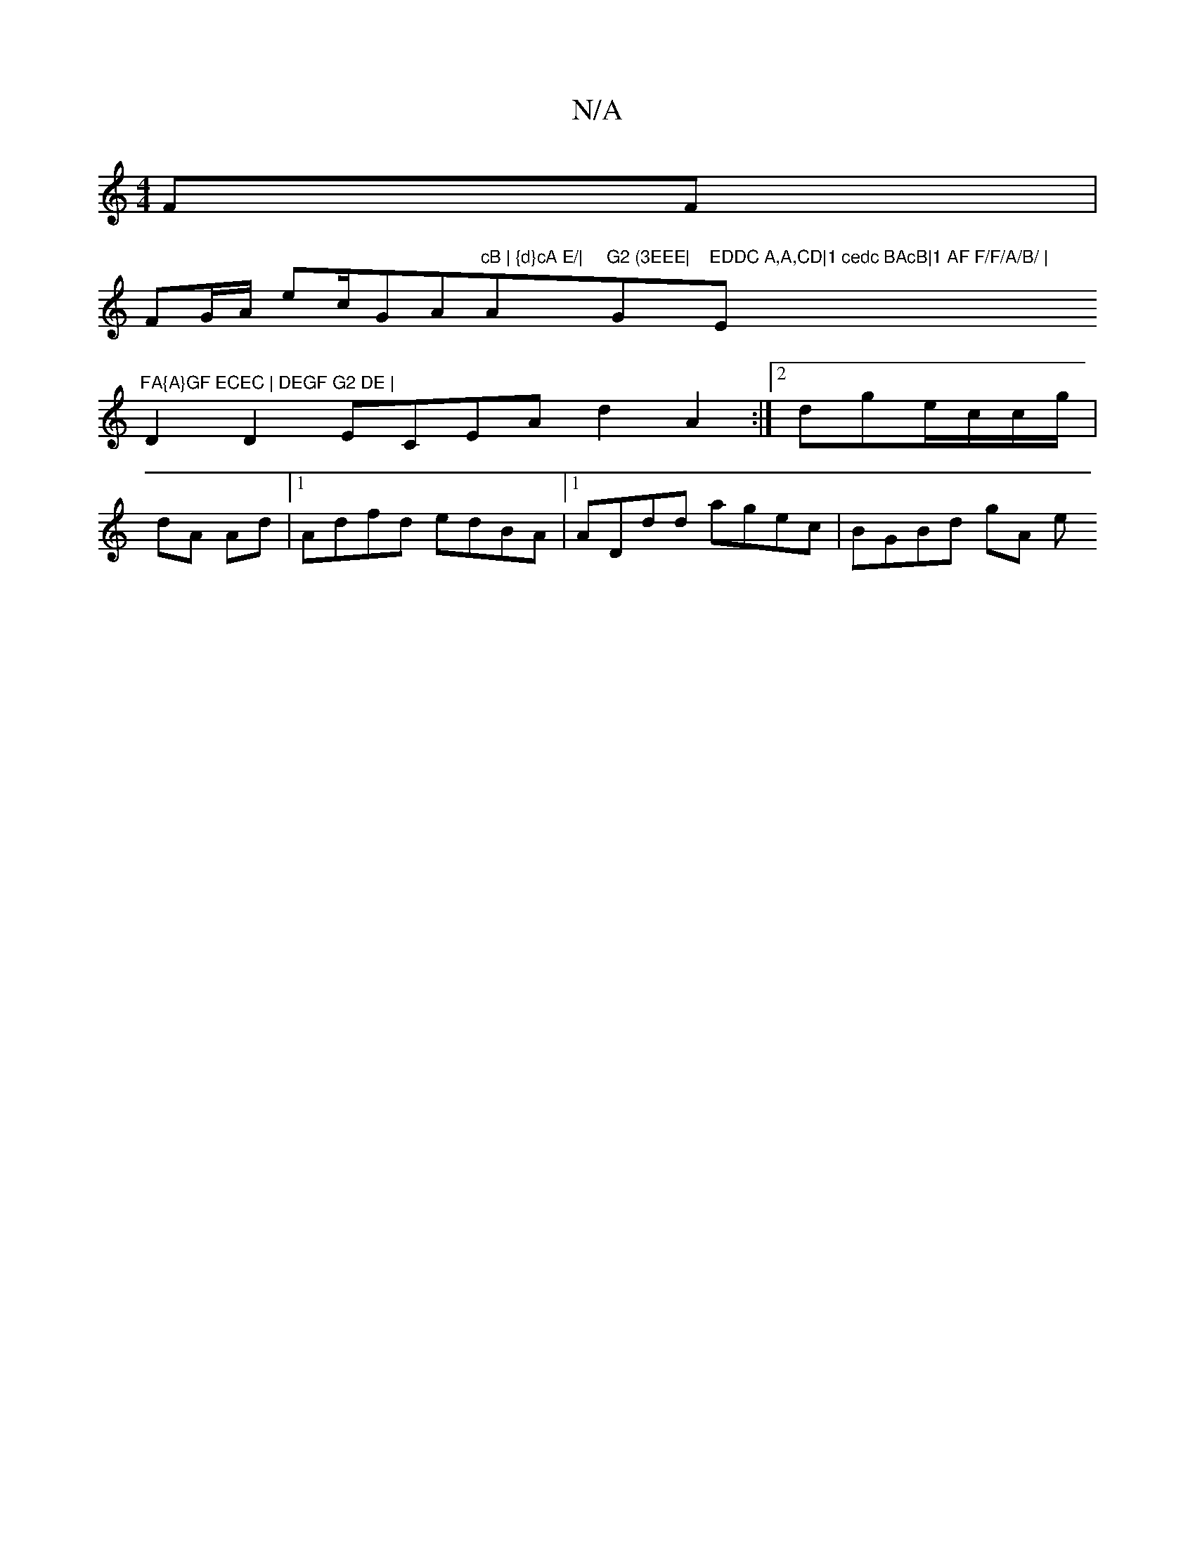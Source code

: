 X:1
T:N/A
M:4/4
R:N/A
K:Cmajor
FF |
FG/A/ ec/G" "A"cB | {d}cA E/|"Am"G2 (3EEE| "G"EDDC A,A,CD|1 cedc BAcB|1 AF F/F/A/B/ | "Em7"FA{A}GF ECEC | DEGF G2 DE |
D2 D2 ECEA d2 A2:|[2 dge/c/c/g/ |
dA Ad |1 Adfd edBA|1 ADdd agec|BGBd gA (3e
